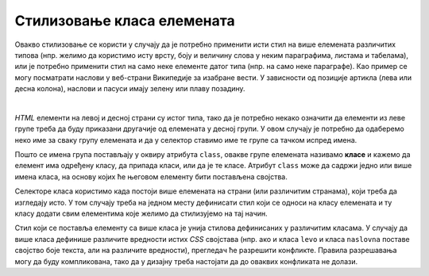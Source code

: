 
..
  Стилизовање класа елемената
  reading

Стилизовање класа елемената
===========================

Овакво стилизовање се користи у случају да је потребно применити исти стил на више елемената различитих типова (нпр. желимо да користимо исту врсту, боју и величину слова у неким параграфима, листама и табелама), или је потребно применити стил на само неке елементе датог типа (нпр. на само неке параграфе). Као пример се могу посматрати наслови у веб-страни Википедије за изабране вести. У зависности од позиције артикла (лева или десна колона), наслови и пасуси имају зелену или плаву позадину.

.. image:: ../../_images/css/wiki_stilovi.png
    :width: 624px
    :align: center

|

*HTML* елементи на левој и десној страни су истог типа, тако да је потребно некако означити да елементи из леве групе треба да буду приказани другачије од елемената у десној групи. У овом случају је потребно да одаберемо неко име за сваку групу елемената и да у селектор ставимо име те групе са тачком испред имена.

.. petlja-editor:: css_selector_class

    style.css
    .levi {
        display: inline-block;
        width: 100px;
        background-color: lime;
    }

    .desni {
        display: inline-block;
        width: 100px;
        background-color: skyblue;
    }
    ~~~
    test.html
    <link rel="stylesheet" href="style.css"/>
    <p class="levi">
        Параграф са зеленом позадином
    </p>
    <p class="desni">
        Параграф са плавом позадином
    </p>

Пошто се имена група постављају у оквиру атрибута ``class``, овакве групе елемената називамо **класе** и кажемо да елемент има одређену класу, да припада класи, или да је те класе. Атрибут ``class`` може да садржи једно или више имена класа, на основу којих ће његовом елементу бити постављена својства.

.. petlja-editor:: css_selector_multiple_classes

    style.css
    .blok {
        display: inline-block;
        width: 100px;
    }

    .levi {
        background-color: lime;
    }

    .desni {
        background-color: skyblue;
    }
    ~~~
    test.html
    <link rel="stylesheet" href="style.css"/>
    <p class="levi blok">
        Параграф са зеленом позадином
    </p>
    <p class="desni blok">
        Параграф са плавом позадином
    </p>

Селекторе класа користимо када постоји више елемената на страни (или различитим странама), који треба да изгледају исто. У том случају треба на једном месту дефинисати стил који се односи на класу елемената и ту класу додати свим елементима које желимо да стилизујемо на тај начин.

Стил који се поставља елементу са више класа је унија стилова дефинисаних у различитим класама. У случају да више класа дефинише различите вредности истих *CSS* својстава (нпр. ако и класа ``levo`` и класа ``naslovna`` поставе својство боје текста, али на различите вредности), прегледач ће разрешити конфликте. Правила разрешавања могу да буду компликована, тако да у дизајну треба настојати да до оваквих конфликата не долази.

